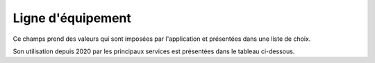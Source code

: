 Ligne d'équipement
-----------------------
Ce champs prend des valeurs qui sont imposées par l'application et présentées dans une liste de choix. 

Son utilisation depuis 2020 par les principaux services est présentées dans le tableau ci-dessous.

.. csv-table:: Nombre de prestations saisies par Service et par ligne d'équipements
   :file: _static/lgnServ.csv
   :widths: 19,  9, 9, 9, 9, 9, 9, 9, 9, 9
   :header-rows: 1
